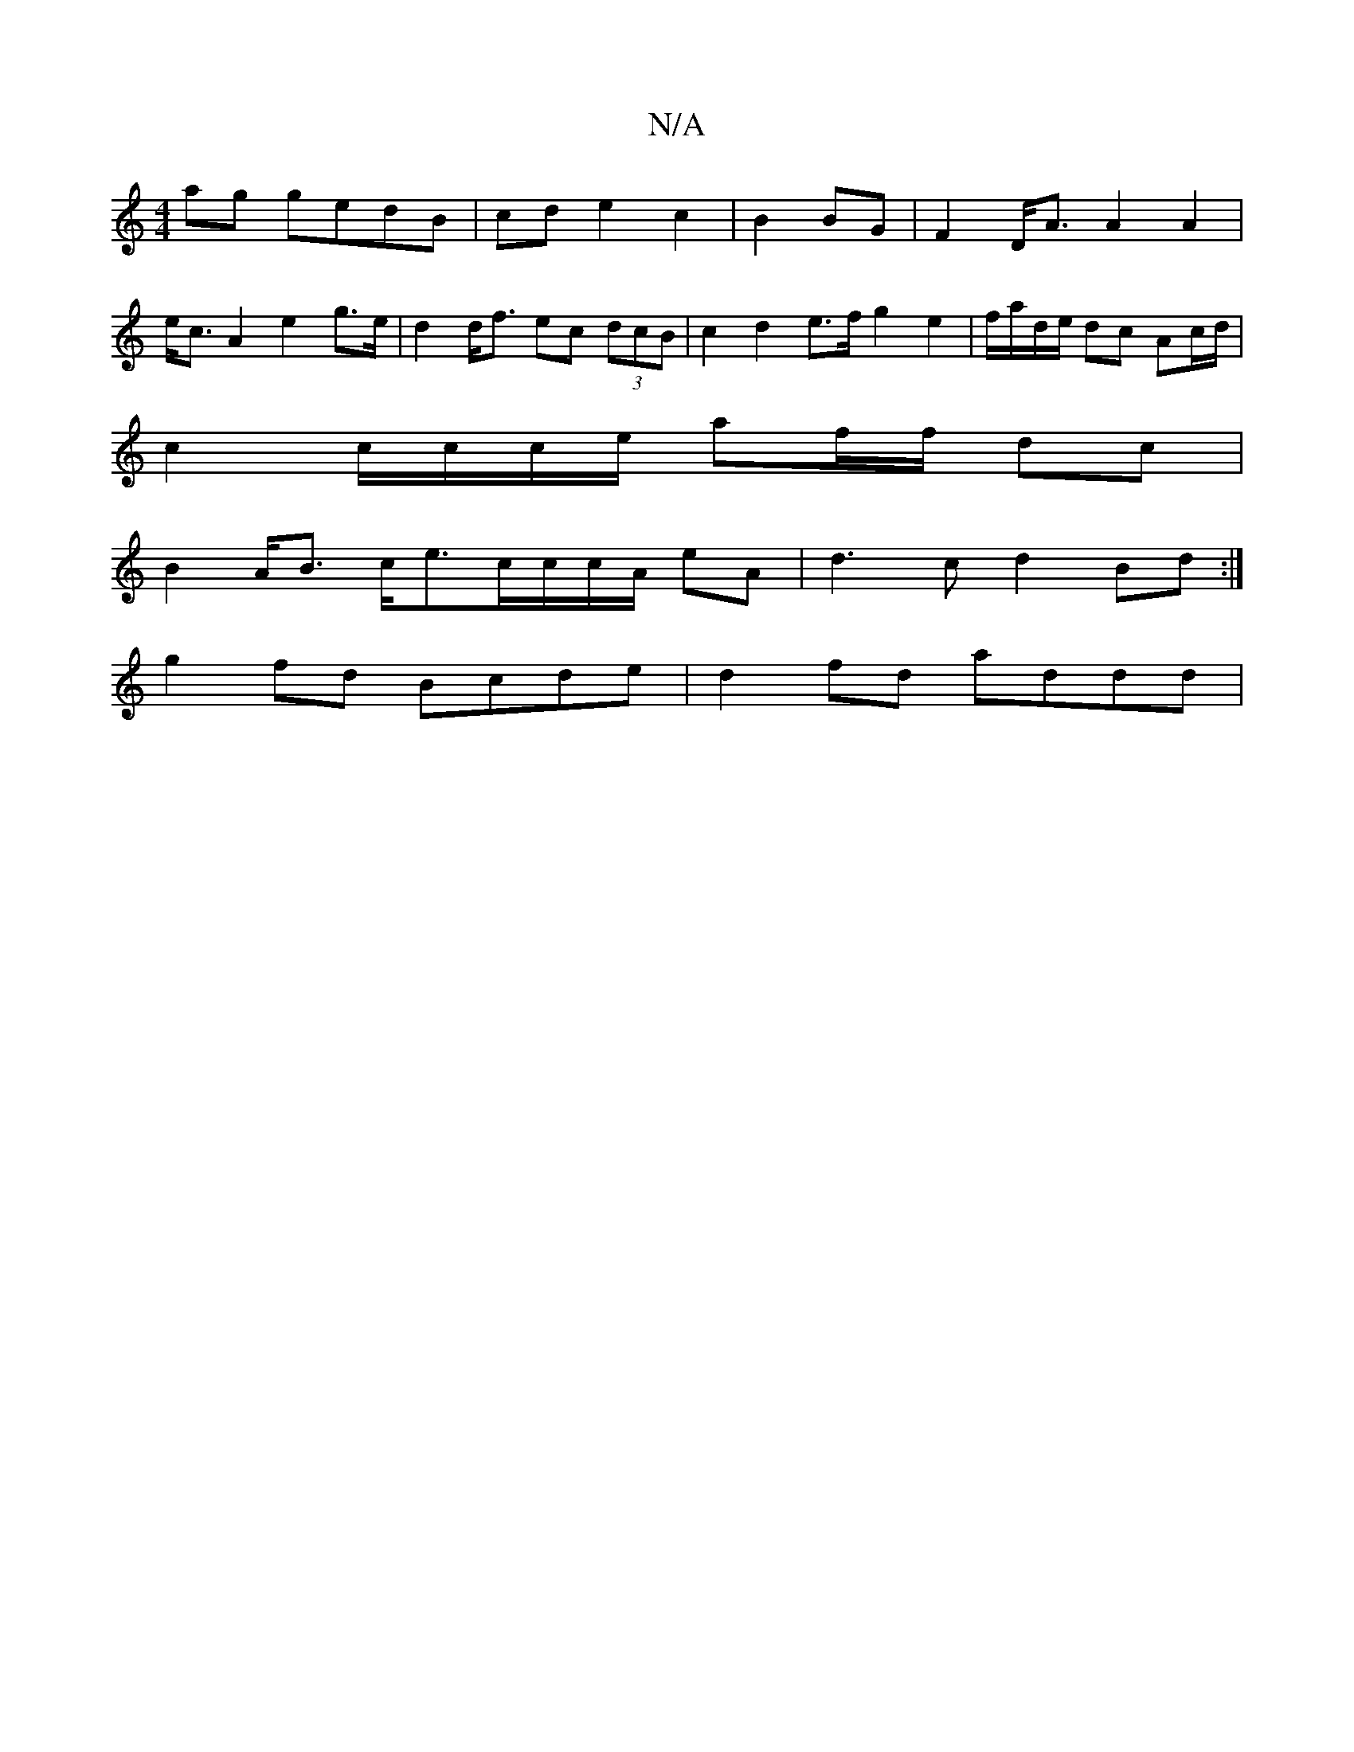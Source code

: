 X:1
T:N/A
M:4/4
R:N/A
K:Cmajor
 ag gedB | cde2 c2|B2 BG | F2 D<A A2 A2 |
e<c A2 e2g>e | d2 d<f ec (3dcB | c2 d2 e>f g2 e2 | f/a/d/e/ dc Ac/d/ |
c2 c/c/c/e/ af/f/ dc |
B2 A<B c<ec/c/c/A/ eA | d3 c d2 Bd :|
g2 fd Bcde |d2 fd addd | (